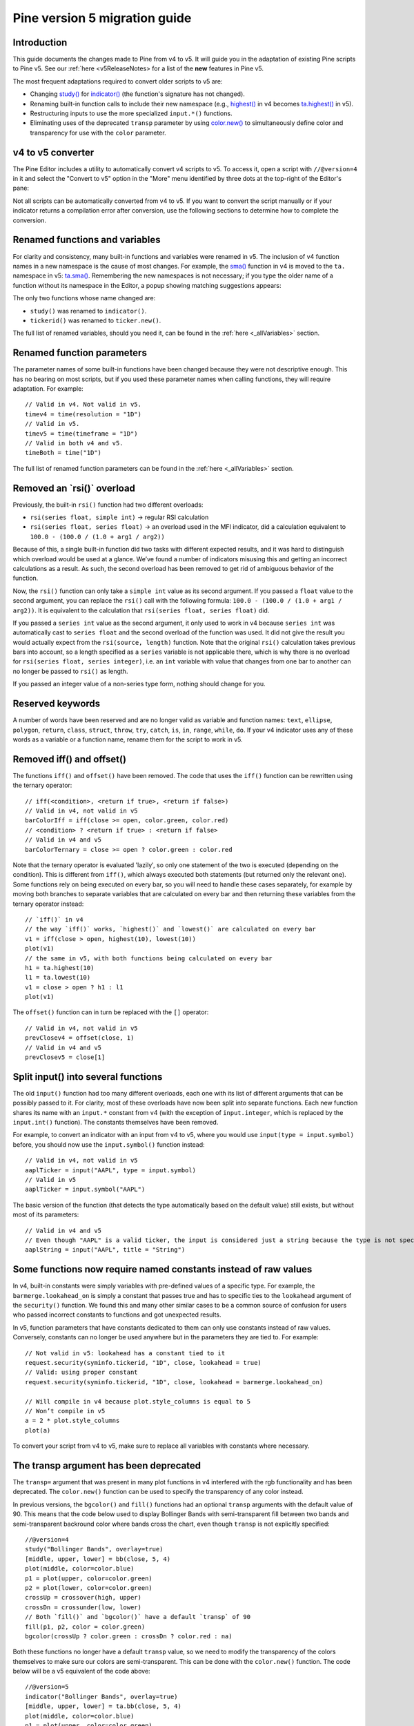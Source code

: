 Pine version 5 migration guide
==============================

Introduction
------------

This guide documents the changes made to Pine from v4 to v5. It will guide you in the adaptation of existing Pine scripts to Pine v5. See our :ref:`here <v5ReleaseNotes> for a list of the **new** features in Pine v5.

The most frequent adaptations required to convert older scripts to v5 are:

- Changing `study() <https://www.tradingview.com/pine-script-reference/v4/#fun_study>`__ for `indicator() <https://www.tradingview.com/pine-script-reference/v5/#fun_indicator>`__ (the function's signature has not changed).
- Renaming built-in function calls to include their new namespace (e.g., `highest() <https://www.tradingview.com/pine-script-reference/v4/#fun_highest>`__ in v4 becomes `ta.highest() <https://www.tradingview.com/pine-script-reference/v5/#fun_ta{dot}highest>`__ in v5).
- Restructuring inputs to use the more specialized ``input.*()`` functions.
- Eliminating uses of the deprecated ``transp`` parameter by using `color.new() <https://www.tradingview.com/pine-script-reference/v5/#fun_color{dot}new>`__ to simultaneously define color and transparency for use with the ``color`` parameter.


v4 to v5 converter
------------------

The Pine Editor includes a utility to automatically convert v4 scripts to v5. To access it, open a script with ``//@version=4`` in it and select the "Convert to v5" option in the "More" menu identified by three dots at the top-right of the Editor's pane:

.. image:: images/v4_to_v5_convert_button.png


Not all scripts can be automatically converted from v4 to v5. If you want to convert the script manually or if your indicator returns a compilation error after conversion, use the following sections to determine how to complete the conversion.


Renamed functions and variables
-------------------------------

For clarity and consistency, many built-in functions and variables were renamed in v5. The inclusion of v4 function names in a new namespace is the cause of most changes. For example, the `sma() <https://www.tradingview.com/pine-script-reference/v4/#fun_sma>`__ function in v4 is moved to the ``ta.`` namespace in v5: 
`ta.sma() <https://www.tradingview.com/pine-script-reference/v5/#fun_ta{dot}sma>`__. Remembering the new namespaces is not necessary; if you type the older name of a function without its namespace in the Editor, a popup showing matching suggestions appears:

.. image:: images/v5_autocomplete.png
 
The only two functions whose name changed are:

* ``study()`` was renamed to ``indicator()``.
* ``tickerid()`` was renamed to ``ticker.new()``.

The full list of renamed variables, should you need it, can be found in the :ref:`here <_allVariables>` section.


Renamed function parameters
---------------------------

The parameter names of some built-in functions have been changed because they were not descriptive enough. This has no bearing on most scripts, but if you used these parameter names when calling functions, they will require adaptation. For example::

  // Valid in v4. Not valid in v5.
  timev4 = time(resolution = "1D")
  // Valid in v5.
  timev5 = time(timeframe = "1D")
  // Valid in both v4 and v5.
  timeBoth = time("1D")

The full list of renamed function parameters can be found in the :ref:`here <_allVariables>` section.


Removed an \`rsi()\` overload
-----------------------------

Previously, the built-in ``rsi()`` function had two different overloads:

* ``rsi(series float, simple int)`` -> regular RSI calculation
* ``rsi(series float, series float)`` -> an overload used in the MFI indicator, did a calculation equivalent to ``100.0 - (100.0 / (1.0 + arg1 / arg2))``

Because of this, a single built-in function did two tasks with different expected results, and it was hard to distinguish which overload would be used at a glance. We’ve found a number of indicators misusing this and getting an incorrect calculations as a result. As such, the second overload has been removed to get rid of ambiguous behavior of the function. 

Now, the ``rsi()`` function can only take a ``simple int`` value as its second argument.
If you passed a ``float`` value to the second argument, you can replace the ``rsi()`` call with the following formula: ``100.0 - (100.0 / (1.0 + arg1 / arg2))``. It is equivalent to the calculation that ``rsi(series float, series float)`` did.

If you passed a ``series int`` value as the second argument, it only used to work in v4 because ``series int`` was automatically cast to ``series float`` and the second overload of the function was used. It did not give the result you would actually expect from the ``rsi(source, length)`` function. Note that the original ``rsi()`` calculation takes previous bars into account, so a length specified as a ``series`` variable is not applicable there, which is why there is no overload for ``rsi(series float, series integer)``, i.e. an ``int`` variable with value that changes from one bar to another can no longer be passed to ``rsi()`` as length.

If you passed an integer value of a non-series type form, nothing should change for you.


Reserved keywords
-----------------

A number of words have been reserved and are no longer valid as variable and function names: ``text``, ``ellipse``, ``polygon``, ``return``, ``class``, ``struct``, ``throw``, ``try``, ``catch``, ``is``, ``in``, ``range``, ``while``, ``do``. If your v4 indicator uses any of these words as a variable or a function name, rename them for the script to work in v5.


Removed iff() and offset()
--------------------------

The functions ``iff()`` and ``offset()`` have been removed. The code that uses the ``iff()`` function can be rewritten using the ternary operator::

    // iff(<condition>, <return if true>, <return if false>)
    // Valid in v4, not valid in v5
    barColorIff = iff(close >= open, color.green, color.red)
    // <condition> ? <return if true> : <return if false>
    // Valid in v4 and v5
    barColorTernary = close >= open ? color.green : color.red
	
Note that the ternary operator is evaluated 'lazily', so only one statement of the two is executed (depending on the condition). This is different from ``iff()``, which always executed both statements (but returned only the relevant one). Some functions rely on being executed on every bar, so you will need to handle these cases separately, for example by moving both branches to separate variables that are calculated on every bar and then returning these variables from the ternary operator instead::

	// `iff()` in v4
	// the way `iff()` works, `highest()` and `lowest()` are calculated on every bar
	v1 = iff(close > open, highest(10), lowest(10)) 
	plot(v1)
	// the same in v5, with both functions being calculated on every bar
	h1 = ta.highest(10)
	l1 = ta.lowest(10)
	v1 = close > open ? h1 : l1
	plot(v1)

The ``offset()`` function can in turn be replaced with the ``[]`` operator::

  // Valid in v4, not valid in v5
  prevClosev4 = offset(close, 1)
  // Valid in v4 and v5
  prevClosev5 = close[1]


Split input() into several functions
------------------------------------

The old ``input()`` function had too many different overloads, each one with its list of different arguments that can be possibly passed to it. For clarity, most of these overloads have now been split into separate functions. Each new function shares its name with an ``input.*`` constant from v4 (with the exception of ``input.integer``, which is replaced by the ``input.int()`` function). The constants themselves have been removed.

For example, to convert an indicator with an input from v4 to v5, where you would use ``input(type = input.symbol)`` before, you should now use the ``input.symbol()`` function instead::

  // Valid in v4, not valid in v5
  aaplTicker = input("AAPL", type = input.symbol)
  // Valid in v5
  aaplTicker = input.symbol("AAPL")

The basic version of the function (that detects the type automatically based on the default value) still exists, but without most of its parameters::

  // Valid in v4 and v5
  // Even though "AAPL" is a valid ticker, the input is considered just a string because the type is not specified
  aaplString = input("AAPL", title = "String")


Some functions now require named constants instead of raw values
----------------------------------------------------------------

In v4, built-in constants were simply variables with pre-defined values of a specific type. For example, the ``barmerge.lookahead_on`` is simply a constant that passes true and has to specific ties to the ``lookahead`` argument of the ``security()`` function. We found this and many other similar cases to be a common source of confusion for users who passed incorrect constants to functions and got unexpected results.

In v5, function parameters that have constants dedicated to them can only use constants instead of raw values. Conversely, constants can no longer be used anywhere but in the parameters they are tied to. For example::

  // Not valid in v5: lookahead has a constant tied to it
  request.security(syminfo.tickerid, "1D", close, lookahead = true)
  // Valid: using proper constant
  request.security(syminfo.tickerid, "1D", close, lookahead = barmerge.lookahead_on)

  // Will compile in v4 because plot.style_columns is equal to 5
  // Won’t compile in v5
  a = 2 * plot.style_columns
  plot(a)

To convert your script from v4 to v5, make sure to replace all variables with constants where necessary.


The transp argument has been deprecated
----------------------------------------

The ``transp=`` argument that was present in many plot functions in v4 interfered with the rgb functionality and has been deprecated. The ``color.new()`` function can be used to specify the transparency of any color instead.

In previous versions, the ``bgcolor()`` and ``fill()`` functions had an optional ``transp`` arguments with the default value of 90. This means that the code below used to display Bollinger Bands with semi-transparent fill between two bands and semi-transparent backround color where bands cross the chart, even though ``transp`` is not explicitly specified::

 //@version=4
 study("Bollinger Bands", overlay=true)
 [middle, upper, lower] = bb(close, 5, 4)
 plot(middle, color=color.blue)
 p1 = plot(upper, color=color.green)
 p2 = plot(lower, color=color.green)
 crossUp = crossover(high, upper)
 crossDn = crossunder(low, lower)
 // Both `fill()` and `bgcolor()` have a default `transp` of 90
 fill(p1, p2, color = color.green)
 bgcolor(crossUp ? color.green : crossDn ? color.red : na)

Both these functions no longer have a default ``transp`` value, so we need to modify the transparency of the colors themselves to make sure our colors are semi-transparent. This can be done with the ``color.new()`` function. The code below will be a v5 equivalent of the code above::

 //@version=5
 indicator("Bollinger Bands", overlay=true)
 [middle, upper, lower] = ta.bb(close, 5, 4)
 plot(middle, color=color.blue)
 p1 = plot(upper, color=color.green)
 p2 = plot(lower, color=color.green)
 crossUp = ta.crossover(high, upper)
 crossDn = ta.crossunder(low, lower)
 TRANSP = 90
 // We use `color.new()` to explicitly pass transparency to both functions
 fill(p1, p2, color = color.new(color.green, TRANSP))
 bgcolor(crossUp ? color.new(color.green, TRANSP) : crossDn ? color.new(color.red, TRANSP) : na)

 
Default session for time() and time_close() has been changed
------------------------------------------------------------

The default value for the ``session`` argument of the ``time()`` and ``time_close()`` functions has changed. In v4, when you pass a specific session time for any of the two functions mentioned above without specifying the days, the session automatically fills the days as ``23456``, i.e. Monday to Friday. In v5, we have changed this to auto-complete the session as ``1234567`` instead::

  // This line of code will behave differently in v4 and v5 on symbols that are traded on the weekends:
  t0 = time("1D", "1000-1200")
  // This line is equivalent to t0 in v4:
  t1 = time("1D", "1000-1200:23456")
  // This line is equivalent to t0 in v5:
  t2 = time("1D", "1000-1200:1234567")

To make sure that your script’s behavior in v5 is consistent with v4, add ``:23456`` to all ``time()`` and ``time_close()`` calls that specify the session without the days. For an example of how to convert ``time()`` from v4 to v5, see the code below::

  //@version=4
  study("Lunch Break", overlay=true)
  isLunch = time(timeframe.period, "1300-1400")
  bgcolor(isLunch ? color.green : na)

  //@version=5
  indicator('Lunch Break', overlay=true)
  isLunch = time(timeframe.period, '1300-1400:23456')
  bgcolor(isLunch ? color.new(color.green, 90) : na)


strategy.exit() now must do something
-------------------------------------

Gone are the days when the ``strategy.exit()`` function was allowed to loiter. Now it must actually have an effect on the strategy itself, and to do so, it should have at least one of the following parameters: ``profit``, ``limit``, ``loss``, ``stop``, or one of the following pairs: ``trail_offset`` and ``trail_price`` / ``trail_points``. 
In v4, it used to compile with a warning (although the function itself did not do anything in the code); now it is no longer valid code and a compilation error will be thrown. If you get this error while converting a strategy to v5, feel free to comment it out or remove it altogether: it didn’t do anything in your code anyway.


.. _allVariables::

All variable, function, and function parameter name changes
-----------------------------------------------------------

Removed functions and variables
^^^^^^^^^^^^^^^^^^^^^^^^^^^^^^^

+------------------------------------------------------+--------------------------------------------------------+
| Pine v4                                              | Pine v5                                                |
+======================================================+========================================================+
|                                        **Removed functions and variables**                                    |
+------------------------------------------------------+--------------------------------------------------------+
| ``input.bool``                                       | Replaced by ``input.bool()``                           |
+------------------------------------------------------+--------------------------------------------------------+
| ``input.color``                                      | Replaced by ``input.color()``                          |
+------------------------------------------------------+--------------------------------------------------------+
| ``input.float``                                      | Replaced by ``input.float()``                          |
+------------------------------------------------------+--------------------------------------------------------+
| ``input.integer``                                    | Replaced by ``input.int()``                            |
+------------------------------------------------------+--------------------------------------------------------+
| ``input.resolution``                                 | Replaced by ``input.timeframe()``                      |
+------------------------------------------------------+--------------------------------------------------------+
| ``input.session``                                    | Replaced by ``input.session()``                        |
+------------------------------------------------------+--------------------------------------------------------+
| ``input.source``                                     | Replaced by ``input.source()``                         |
+------------------------------------------------------+--------------------------------------------------------+
| ``input.string``                                     | Replaced by ``input.string()``                         |
+------------------------------------------------------+--------------------------------------------------------+
| ``input.symbol``                                     | Replaced by ``input.symbol()``                         |
+------------------------------------------------------+--------------------------------------------------------+
| ``input.time``                                       | Replaced by ``input.time()``                           |
+------------------------------------------------------+--------------------------------------------------------+
| ``iff()``                                            | Replaced by the ``?:`` operator                        |
+------------------------------------------------------+--------------------------------------------------------+
| ``offset()``                                         | Replaced by the ``[]`` operator                        |
+------------------------------------------------------+--------------------------------------------------------+

+------------------------------------------------------+--------------------------------------------------------+
|                          **Renamed functions and arguments (without namespace changes)**                      |
+------------------------------------------------------+--------------------------------------------------------+
| ``study(<...>, resolution, resolution_gaps, <...>)`` | ``indicator(<...>, timeframe, timeframe_gaps, <...>)`` |
+------------------------------------------------------+--------------------------------------------------------+
| ``strategy.entry(long)``                             | ``strategy.entry(direction)``                          |
+------------------------------------------------------+--------------------------------------------------------+
| ``strategy.order(long)``                             | ``strategy.order(direction)``                          |
+------------------------------------------------------+--------------------------------------------------------+
| ``time(resolution)``                                 | ``time(timeframe)``                                    |
+------------------------------------------------------+--------------------------------------------------------+
| ``time_close(resolution)``                           | ``time_close(timeframe)``                              |
+------------------------------------------------------+--------------------------------------------------------+
| ``nz(x, y)``                                         | ``nz(source, replacement)``                            |
+------------------------------------------------------+--------------------------------------------------------+
|                    **Namespace ta.\* - for technical analysis-related functions and variables**               |
+------------------------------------------------------+--------------------------------------------------------+
| ``accdist``                                          | ``ta.accdist``                                         |
+------------------------------------------------------+--------------------------------------------------------+
| ``iii``                                              | ``ta.iii``                                             |
+------------------------------------------------------+--------------------------------------------------------+
| ``nvi``                                              | ``ta.nvi``                                             |
+------------------------------------------------------+--------------------------------------------------------+
| ``obv``                                              | ``ta.obv``                                             |
+------------------------------------------------------+--------------------------------------------------------+
| ``pvi``                                              | ``ta.pvi``                                             |
+------------------------------------------------------+--------------------------------------------------------+
| ``pvt``                                              | ``ta.pvt``                                             |
+------------------------------------------------------+--------------------------------------------------------+
| ``tr``                                               | ``ta.tr``                                              |
+------------------------------------------------------+--------------------------------------------------------+
| ``vwap``                                             | ``ta.vwap``                                            |
+------------------------------------------------------+--------------------------------------------------------+
| ``wad``                                              | ``ta.wad``                                             |
+------------------------------------------------------+--------------------------------------------------------+
| ``wvad``                                             | ``ta.wvad``                                            |
+------------------------------------------------------+--------------------------------------------------------+
| ``alma()``                                           | ``ta.alma()``                                          |
+------------------------------------------------------+--------------------------------------------------------+
| ``atr()``                                            | ``ta.atr()``                                           |
+------------------------------------------------------+--------------------------------------------------------+
| ``bb()``                                             | ``ta.bb()``                                            |
+------------------------------------------------------+--------------------------------------------------------+
| ``bbw()``                                            | ``ta.bbw()``                                           |
+------------------------------------------------------+--------------------------------------------------------+
| ``cci()``                                            | ``ta.cci()``                                           |
+------------------------------------------------------+--------------------------------------------------------+
| ``cmo()``                                            | ``ta.cmo()``                                           |
+------------------------------------------------------+--------------------------------------------------------+
| ``cog()``                                            | ``ta.cog()``                                           |
+------------------------------------------------------+--------------------------------------------------------+
| ``dmi()``                                            | ``ta.dmi()``                                           |
+------------------------------------------------------+--------------------------------------------------------+
| ``ema()``                                            | ``ta.ema()``                                           |
+------------------------------------------------------+--------------------------------------------------------+
| ``hma()``                                            | ``ta.hma()``                                           |
+------------------------------------------------------+--------------------------------------------------------+
| ``barsince()``                                       | ``ta.barsince()``                                      |
+------------------------------------------------------+--------------------------------------------------------+
| ``valuewhen()``                                      | ``ta.valuewhen()``                                     |
+------------------------------------------------------+--------------------------------------------------------+
| ``highestbars()``                                    | ``ta.highestbars()``                                   |
+------------------------------------------------------+--------------------------------------------------------+
| ``lowest()``                                         | ``ta.lowest()``                                        |
+------------------------------------------------------+--------------------------------------------------------+
| ``lowestbars()``                                     | ``ta.lowestbars()``                                    |
+------------------------------------------------------+--------------------------------------------------------+
| ``kc()``                                             | ``ta.kc()``                                            |
+------------------------------------------------------+--------------------------------------------------------+
| ``kcw()``                                            | ``ta.kcw()``                                           |
+------------------------------------------------------+--------------------------------------------------------+
| ``macd()``                                           | ``ta.macd()``                                          |
+------------------------------------------------------+--------------------------------------------------------+
| ``mfi()``                                            | ``ta.mfi()``                                           |
+------------------------------------------------------+--------------------------------------------------------+
| ``mom()``                                            | ``ta.mom()``                                           |
+------------------------------------------------------+--------------------------------------------------------+
| ``rma()``                                            | ``ta.rma()``                                           |
+------------------------------------------------------+--------------------------------------------------------+
| ``roc()``                                            | ``ta.roc()``                                           |
+------------------------------------------------------+--------------------------------------------------------+
| ``rsi(x, y)``                                        | ``ta.rsi(source, length)``                             |
+------------------------------------------------------+--------------------------------------------------------+
| ``sar()``                                            | ``ta.sar()``                                           |
+------------------------------------------------------+--------------------------------------------------------+
| ``sma()``                                            | ``ta.sma()``                                           |
+------------------------------------------------------+--------------------------------------------------------+
| ``cross(x, y)``                                      | ``ta.cross(source1, source2)``                         |
+------------------------------------------------------+--------------------------------------------------------+
| ``crossover(x, y)``                                  | ``ta.crossover(source1, source2)``                     |
+------------------------------------------------------+--------------------------------------------------------+
| ``crossunder(x, y)``                                 | ``ta.crossunder(source1, source2)``                    |
+------------------------------------------------------+--------------------------------------------------------+
| ``pivothigh()``                                      | ``ta.pivothigh()``                                     |
+------------------------------------------------------+--------------------------------------------------------+
| ``pivotlow()``                                       | ``ta.pivotlow()``                                      |
+------------------------------------------------------+--------------------------------------------------------+
| ``stoch()``                                          | ``ta.stoch()``                                         |
+------------------------------------------------------+--------------------------------------------------------+
| ``supertrend()``                                     | ``ta.supertrend()``                                    |
+------------------------------------------------------+--------------------------------------------------------+
| ``swma(x)``                                          | ``ta.swma(source)``                                    |
+------------------------------------------------------+--------------------------------------------------------+
| ``tr()``                                             | ``ta.tr()``                                            |
+------------------------------------------------------+--------------------------------------------------------+
| ``tsi()``                                            | ``ta.tsi()``                                           |
+------------------------------------------------------+--------------------------------------------------------+
| ``vwap(x)``                                          | ``ta.vwap(source)``                                    |
+------------------------------------------------------+--------------------------------------------------------+
| ``vwma()``                                           | ``ta.vwma()``                                          |
+------------------------------------------------------+--------------------------------------------------------+
| ``wma()``                                            | ``ta.wma()``                                           |
+------------------------------------------------------+--------------------------------------------------------+
| ``wpr()``                                            | ``ta.wpr()``                                           |
+------------------------------------------------------+--------------------------------------------------------+
| ``change()``                                         | ``ta.change()``                                        |
+------------------------------------------------------+--------------------------------------------------------+
| ``falling()``                                        | ``ta.falling()``                                       |
+------------------------------------------------------+--------------------------------------------------------+
| ``highest()``                                        | ``ta.highest()``                                       |
+------------------------------------------------------+--------------------------------------------------------+
| ``rising()``                                         | ``ta.rising()``                                        |
+------------------------------------------------------+--------------------------------------------------------+
| ``range()``                                          | ``ta.range()``                                         |
+------------------------------------------------------+--------------------------------------------------------+
| ``correlation(source_a, source_b, length)``          | ``ta.correlation(source1, source2, length)``           |
+------------------------------------------------------+--------------------------------------------------------+
| ``linreg()``                                         | ``ta.linreg()``                                        |
+------------------------------------------------------+--------------------------------------------------------+
| ``percentile_linear_interpolation()``                | ``ta.percentile_linear_interpolation()``               |
+------------------------------------------------------+--------------------------------------------------------+
| ``percentile_nearest_rank()``                        | ``ta.percentile_nearest_rank()``                       |
+------------------------------------------------------+--------------------------------------------------------+
| ``percentrank()``                                    | ``ta.percentrank()``                                   |
+------------------------------------------------------+--------------------------------------------------------+
| ``stdev()``                                          | ``ta.stdev()``                                         |
+------------------------------------------------------+--------------------------------------------------------+
| ``variance()``                                       | ``ta.variance()``                                      |
+------------------------------------------------------+--------------------------------------------------------+
| ``median()``                                         | ``ta.median()``                                        |
+------------------------------------------------------+--------------------------------------------------------+
| ``mode()``                                           | ``ta.mode()``                                          |
+------------------------------------------------------+--------------------------------------------------------+
| ``dev()``                                            | ``ta.dev()``                                           |
+------------------------------------------------------+--------------------------------------------------------+
| ``cum(x)``                                           | ``ta.cum(source)``                                     |
+------------------------------------------------------+--------------------------------------------------------+
|                          **Namespace math.\* - for math-related functions and variables**                     |
+------------------------------------------------------+--------------------------------------------------------+
| ``abs(x)``                                           | ``math.abs(number)``                                   |
+------------------------------------------------------+--------------------------------------------------------+
| ``acos(x)``                                          | ``math.acos(number)``                                  |
+------------------------------------------------------+--------------------------------------------------------+
| ``asin(x)``                                          | ``math.asin(number)``                                  |
+------------------------------------------------------+--------------------------------------------------------+
| ``atan(x)``                                          | ``math.atan(number)``                                  |
+------------------------------------------------------+--------------------------------------------------------+
| ``avg()``                                            | ``math.avg()``                                         |
+------------------------------------------------------+--------------------------------------------------------+
| ``ceil(x)``                                          | ``math.ceil(number)``                                  |
+------------------------------------------------------+--------------------------------------------------------+
| ``cos(x)``                                           | ``math.cos(angle)``                                    |
+------------------------------------------------------+--------------------------------------------------------+
| ``exp(x)``                                           | ``math.exp(number)``                                   |
+------------------------------------------------------+--------------------------------------------------------+
| ``floor(x)``                                         | ``math.floor(number)``                                 |
+------------------------------------------------------+--------------------------------------------------------+
| ``log(x)``                                           | ``math.log(number)``                                   |
+------------------------------------------------------+--------------------------------------------------------+
| ``log10(x)``                                         | ``math.log10(number)``                                 |
+------------------------------------------------------+--------------------------------------------------------+
| ``max()``                                            | ``math.max()``                                         |
+------------------------------------------------------+--------------------------------------------------------+
| ``min()``                                            | ``math.min()``                                         |
+------------------------------------------------------+--------------------------------------------------------+
| ``pow()``                                            | ``math.pow()``                                         |
+------------------------------------------------------+--------------------------------------------------------+
| ``random()``                                         | ``math.random()``                                      |
+------------------------------------------------------+--------------------------------------------------------+
| ``round(x, precision)``                              | ``math.round(number, precision)``                      |
+------------------------------------------------------+--------------------------------------------------------+
| ``round_to_mintick(x)``                              | ``math.round_to_mintick(number)``                      |
+------------------------------------------------------+--------------------------------------------------------+
| ``sign(x)``                                          | ``math.sign(number)``                                  |
+------------------------------------------------------+--------------------------------------------------------+
| ``sin(x)``                                           | ``math.sin(angle)``                                    |
+------------------------------------------------------+--------------------------------------------------------+
| ``sqrt(x)``                                          | ``math.sqrt(number)``                                  |
+------------------------------------------------------+--------------------------------------------------------+
| ``sum()``                                            | ``math.sum()``                                         |
+------------------------------------------------------+--------------------------------------------------------+
| ``tan(x)``                                           | ``math.tan(angle)``                                    |
+------------------------------------------------------+--------------------------------------------------------+
| ``todegrees()``                                      | ``math.todegrees()``                                   |
+------------------------------------------------------+--------------------------------------------------------+
| ``toradians()``                                      | ``math.toradians()``                                   |
+------------------------------------------------------+--------------------------------------------------------+
|                        **Namespace request.\* - for functions that request external data**                    |
+------------------------------------------------------+--------------------------------------------------------+
| ``financial()``                                      | ``request.financial()``                                |
+------------------------------------------------------+--------------------------------------------------------+
| ``quandl()``                                         | ``request.quandl()``                                   |
+------------------------------------------------------+--------------------------------------------------------+
| ``security(<...>, resolution, <...>)``               | ``request.security(<...>, timeframe, <...>)``          |
+------------------------------------------------------+--------------------------------------------------------+
| ``splits()``                                         | ``request.splits()``                                   |
+------------------------------------------------------+--------------------------------------------------------+
| ``dividends()``                                      | ``request.dividends()``                                |
+------------------------------------------------------+--------------------------------------------------------+
| ``earnings()``                                       | ``request.earnings()``                                 |
+------------------------------------------------------+--------------------------------------------------------+
|                          **Namespace ticker.\* - for functions that help create tickers**                     |
+------------------------------------------------------+--------------------------------------------------------+
| ``heikinashi()``                                     | ``ticker.heikinashi()``                                |
+------------------------------------------------------+--------------------------------------------------------+
| ``kagi()``                                           | ``ticker.kagi()``                                      |
+------------------------------------------------------+--------------------------------------------------------+
| ``linebreak()``                                      | ``ticker.linebreak()``                                 |
+------------------------------------------------------+--------------------------------------------------------+
| ``pointfigure()``                                    | ``ticker.pointfigure()``                               |
+------------------------------------------------------+--------------------------------------------------------+
| ``renko()``                                          | ``ticker.renko()``                                     |
+------------------------------------------------------+--------------------------------------------------------+
| ``tickerid()``                                       | ``ticker.new()``                                       |
+------------------------------------------------------+--------------------------------------------------------+
|                            **Namespace str.\* - for functions that work with strings**                        |
+------------------------------------------------------+--------------------------------------------------------+
| ``tostring(x, y)``                                   | ``str.tostring(value, format)``                        |
+------------------------------------------------------+--------------------------------------------------------+
| ``tonumber(x)``                                      | ``str.tonumber(string)``                               |
+------------------------------------------------------+--------------------------------------------------------+
